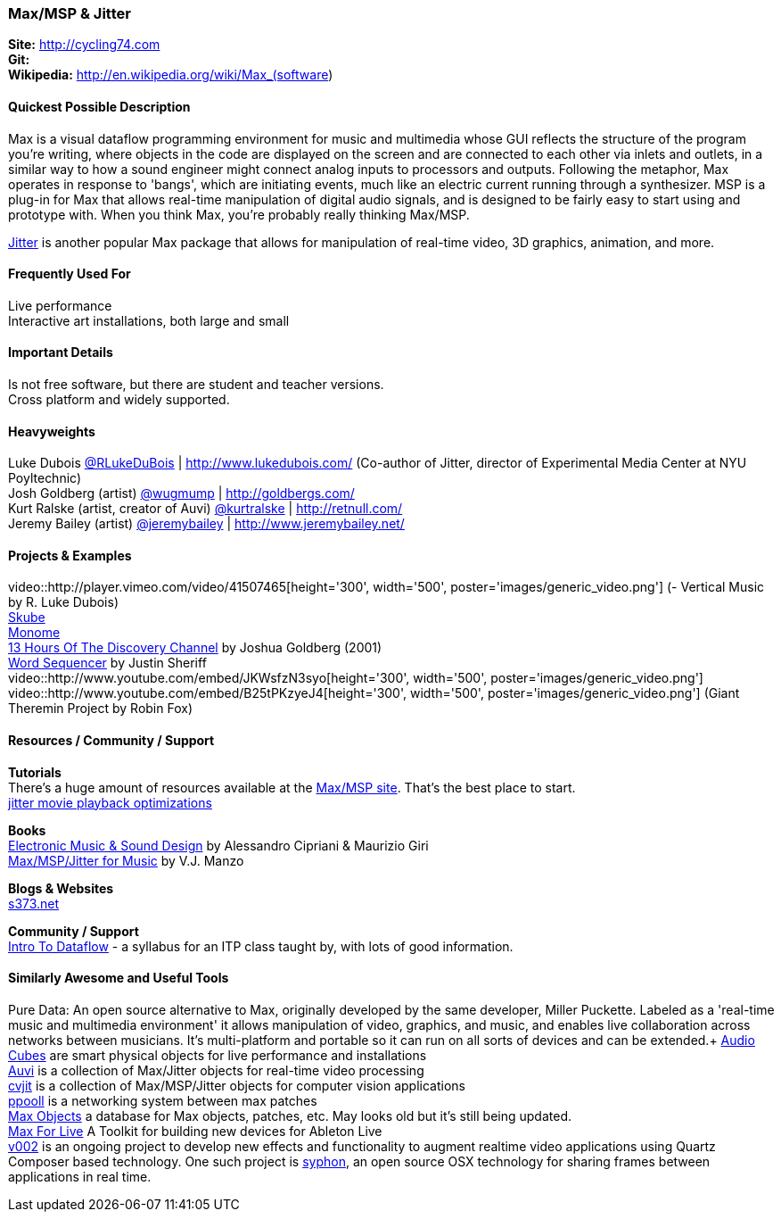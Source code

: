 [[Max]]
=== Max/MSP & Jitter
   
*Site:* http://cycling74.com + 
*Git:* +
*Wikipedia:* http://en.wikipedia.org/wiki/Max_(software)
   

==== Quickest Possible Description
Max is a visual dataflow programming environment for music and multimedia whose GUI reflects the structure of the program you're writing, where objects in the code are displayed on the screen and are connected to each other via inlets and outlets, in a similar way to how a sound engineer might connect analog inputs to processors and outputs. Following the metaphor, Max operates in response to 'bangs', which are initiating events, much like an electric current running through a synthesizer. MSP is a plug-in for Max that allows real-time manipulation of digital audio signals, and is designed to be fairly easy to start using and prototype with. When you think Max, you're probably really thinking Max/MSP.

http://cycling74.com/products/max/video-jitter/[Jitter] is another popular Max package that allows for manipulation of real-time video, 3D graphics, animation, and more.


==== Frequently Used For
Live performance +
Interactive art installations, both large and small
 

==== Important Details
Is not free software, but there are student and teacher versions. +
Cross platform and widely supported. +

==== Heavyweights
Luke Dubois https://twitter.com/RLukeDuBois[@RLukeDuBois] | http://www.lukedubois.com/ (Co-author of Jitter, director of Experimental Media Center at NYU Poyltechnic) +
Josh Goldberg (artist) http://twitter.com/wugmump[@wugmump] | http://goldbergs.com/ +
Kurt Ralske (artist, creator of Auvi) https://twitter.com/kurtralske[@kurtralske] | http://retnull.com/ +
Jeremy Bailey (artist) https://twitter.com/jeremybailey[@jeremybailey] | http://www.jeremybailey.net/ +

==== Projects & Examples 
video::http://player.vimeo.com/video/41507465[height='300', width='500', poster='images/generic_video.png'] (- Vertical Music by R. Luke Dubois) +
http://www.soundplusdesign.com/?p=5516[Skube] +
http://www.youtube.com/watch?v=-1tTABS_Ugs[Monome] +
http://goldbergs.com/art/13hours.html[13 Hours Of The Discovery Channel] by Joshua Goldberg (2001) +
http://cycling74.com/project/word-sequencer/[Word Sequencer] by Justin Sheriff +
video::http://www.youtube.com/embed/JKWsfzN3syo[height='300', width='500', poster='images/generic_video.png'] +
video::http://www.youtube.com/embed/B25tPKzyeJ4[height='300', width='500', poster='images/generic_video.png'] (Giant Theremin Project by Robin Fox)

==== Resources / Community / Support 

*Tutorials* +
There's a huge amount of resources available at the http://cycling74.com/community/[Max/MSP site]. That's the best place to start. +
http://abstrakt.vade.info/?p=147[jitter movie playback optimizations]

*Books* +
http://www.virtual-sound.com/[Electronic Music & Sound Design] by Alessandro Cipriani & Maurizio Giri +
http://www.oup.com/us/companion.websites/9780199777686/[Max/MSP/Jitter for Music] by V.J. Manzo +

*Blogs & Websites* +
http://www.s373.net/code/[s373.net]

*Community / Support* +
http://itp.nyu.edu/dataflow/Main/IntroToDataflow[Intro To Dataflow] - a syllabus for an ITP class taught by, with lots of good information. +


==== Similarly Awesome and Useful Tools
Pure Data: An open source alternative to Max, originally developed by the same developer, Miller Puckette. Labeled as a 'real-time music and multimedia environment' it allows manipulation of video, graphics, and music, and enables live collaboration across networks between musicians. It's multi-platform and portable so it can run on all sorts of devices and can be extended.+
http://www.percussa.com/[Audio Cubes] are smart physical objects for live performance and installations +
http://auv-i.com/[Auvi] is a collection of Max/Jitter objects for real-time video processing +
http://jmpelletier.com/cvjit/[cvjit] is a collection of Max/MSP/Jitter objects for computer vision applications +
http://ppooll.klingt.org/index.php/Main_Page[ppooll] is a networking system between max patches +
http://www.maxobjects.com/[Max Objects] a database for Max objects, patches, etc. May looks old but it's still being updated. +
http://www.ableton.com/maxforlive[Max For Live] A Toolkit for building new devices for Ableton Live +
http://v002.info/[v002] is an ongoing project to develop new effects and functionality to augment realtime video applications using Quartz Composer based technology. One such project is http://syphon.v002.info/[syphon], an open source OSX technology for sharing frames between applications in real time. 

